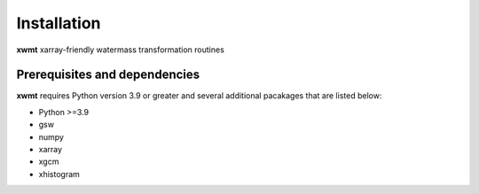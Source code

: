 Installation
============

**xwmt** xarray-friendly watermass transformation routines

Prerequisites and dependencies
------------------------------
**xwmt** requires Python version 3.9 or greater and several additional pacakages
that are listed below:

* Python >=3.9
* gsw
* numpy
* xarray
* xgcm
* xhistogram

